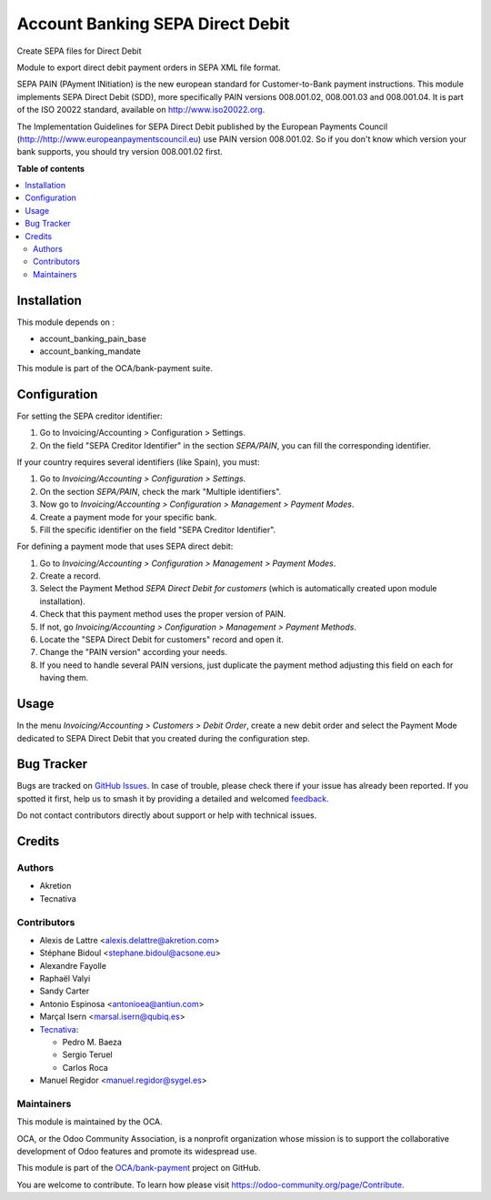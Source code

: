 =================================
Account Banking SEPA Direct Debit
=================================

.. 
   !!!!!!!!!!!!!!!!!!!!!!!!!!!!!!!!!!!!!!!!!!!!!!!!!!!!
   !! This file is generated by oca-gen-addon-readme !!
   !! changes will be overwritten.                   !!
   !!!!!!!!!!!!!!!!!!!!!!!!!!!!!!!!!!!!!!!!!!!!!!!!!!!!
   !! source digest: sha256:2f3148b921001aad8d01160bb430a9b5d4a2ee31cab5ce3b547dded598560a68
   !!!!!!!!!!!!!!!!!!!!!!!!!!!!!!!!!!!!!!!!!!!!!!!!!!!!

.. |badge1| image:: https://img.shields.io/badge/maturity-Beta-yellow.png
    :target: https://odoo-community.org/page/development-status
    :alt: Beta
.. |badge2| image:: https://img.shields.io/badge/licence-AGPL--3-blue.png
    :target: http://www.gnu.org/licenses/agpl-3.0-standalone.html
    :alt: License: AGPL-3
.. |badge3| image:: https://img.shields.io/badge/github-OCA%2Fbank--payment-lightgray.png?logo=github
    :target: https://github.com/OCA/bank-payment/tree/16.0/account_banking_sepa_direct_debit
    :alt: OCA/bank-payment
.. |badge4| image:: https://img.shields.io/badge/weblate-Translate%20me-F47D42.png
    :target: https://translation.odoo-community.org/projects/bank-payment-16-0/bank-payment-16-0-account_banking_sepa_direct_debit
    :alt: Translate me on Weblate
.. |badge5| image:: https://img.shields.io/badge/runboat-Try%20me-875A7B.png
    :target: https://runboat.odoo-community.org/builds?repo=OCA/bank-payment&target_branch=16.0
    :alt: Try me on Runboat

|badge1| |badge2| |badge3| |badge4| |badge5|

Create SEPA files for Direct Debit

Module to export direct debit payment orders in SEPA XML file format.

SEPA PAIN (PAyment INitiation) is the new european standard for
Customer-to-Bank payment instructions. This module implements SEPA Direct
Debit (SDD), more specifically PAIN versions 008.001.02, 008.001.03 and
008.001.04. It is part of the ISO 20022 standard, available on
http://www.iso20022.org.

The Implementation Guidelines for SEPA Direct Debit published by the European
Payments Council (http://http://www.europeanpaymentscouncil.eu) use PAIN
version 008.001.02. So if you don't know which version your bank supports, you
should try version 008.001.02 first.

**Table of contents**

.. contents::
   :local:

Installation
============

This module depends on :

* account_banking_pain_base
* account_banking_mandate

This module is part of the OCA/bank-payment suite.

Configuration
=============

For setting the SEPA creditor identifier:

#. Go to Invoicing/Accounting > Configuration > Settings.
#. On the field "SEPA Creditor Identifier" in the section *SEPA/PAIN*, you can
   fill the corresponding identifier.

If your country requires several identifiers (like Spain), you must:

#. Go to *Invoicing/Accounting > Configuration > Settings*.
#. On the section *SEPA/PAIN*, check the mark "Multiple identifiers".
#. Now go to *Invoicing/Accounting > Configuration > Management > Payment Modes*.
#. Create a payment mode for your specific bank.
#. Fill the specific identifier on the field "SEPA Creditor Identifier".

For defining a payment mode that uses SEPA direct debit:

#. Go to *Invoicing/Accounting > Configuration > Management > Payment Modes*.
#. Create a record.
#. Select the Payment Method *SEPA Direct Debit for customers* (which is
   automatically created upon module installation).
#. Check that this payment method uses the proper version of PAIN.
#. If not, go *Invoicing/Accounting > Configuration > Management > Payment Methods*.
#. Locate the "SEPA Direct Debit for customers" record and open it.
#. Change the "PAIN version" according your needs.
#. If you need to handle several PAIN versions, just duplicate the payment
   method adjusting this field on each for having them.

Usage
=====

In the menu *Invoicing/Accounting > Customers > Debit Order*, create a new debit
order and select the Payment Mode dedicated to SEPA Direct Debit that
you created during the configuration step.

Bug Tracker
===========

Bugs are tracked on `GitHub Issues <https://github.com/OCA/bank-payment/issues>`_.
In case of trouble, please check there if your issue has already been reported.
If you spotted it first, help us to smash it by providing a detailed and welcomed
`feedback <https://github.com/OCA/bank-payment/issues/new?body=module:%20account_banking_sepa_direct_debit%0Aversion:%2016.0%0A%0A**Steps%20to%20reproduce**%0A-%20...%0A%0A**Current%20behavior**%0A%0A**Expected%20behavior**>`_.

Do not contact contributors directly about support or help with technical issues.

Credits
=======

Authors
~~~~~~~

* Akretion
* Tecnativa

Contributors
~~~~~~~~~~~~

* Alexis de Lattre <alexis.delattre@akretion.com>
* Stéphane Bidoul <stephane.bidoul@acsone.eu>
* Alexandre Fayolle
* Raphaël Valyi
* Sandy Carter
* Antonio Espinosa <antonioea@antiun.com>
* Marçal Isern <marsal.isern@qubiq.es>
* `Tecnativa <https://www.tecnativa.com>`__:

  * Pedro M. Baeza
  * Sergio Teruel
  * Carlos Roca
* Manuel Regidor <manuel.regidor@sygel.es>

Maintainers
~~~~~~~~~~~

This module is maintained by the OCA.

.. image:: https://odoo-community.org/logo.png
   :alt: Odoo Community Association
   :target: https://odoo-community.org

OCA, or the Odoo Community Association, is a nonprofit organization whose
mission is to support the collaborative development of Odoo features and
promote its widespread use.

This module is part of the `OCA/bank-payment <https://github.com/OCA/bank-payment/tree/16.0/account_banking_sepa_direct_debit>`_ project on GitHub.

You are welcome to contribute. To learn how please visit https://odoo-community.org/page/Contribute.
